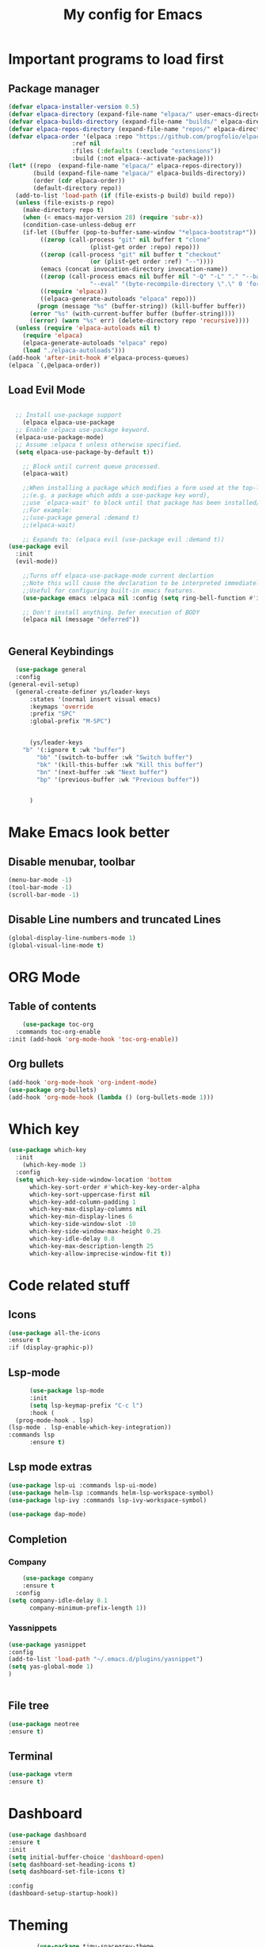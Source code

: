 #+TITLE: My config for Emacs
#+STARTUP: showeverything
#+OPTIONS: :toc:2

* Important programs to load first

** Package manager
#+begin_src emacs-lisp
	(defvar elpaca-installer-version 0.5)
	(defvar elpaca-directory (expand-file-name "elpaca/" user-emacs-directory))
	(defvar elpaca-builds-directory (expand-file-name "builds/" elpaca-directory))
	(defvar elpaca-repos-directory (expand-file-name "repos/" elpaca-directory))
	(defvar elpaca-order '(elpaca :repo "https://github.com/progfolio/elpaca.git"
				      :ref nil
				      :files (:defaults (:exclude "extensions"))
				      :build (:not elpaca--activate-package)))
	(let* ((repo  (expand-file-name "elpaca/" elpaca-repos-directory))
	       (build (expand-file-name "elpaca/" elpaca-builds-directory))
	       (order (cdr elpaca-order))
	       (default-directory repo))
	  (add-to-list 'load-path (if (file-exists-p build) build repo))
	  (unless (file-exists-p repo)
	    (make-directory repo t)
	    (when (< emacs-major-version 28) (require 'subr-x))
	    (condition-case-unless-debug err
		(if-let ((buffer (pop-to-buffer-same-window "*elpaca-bootstrap*"))
			 ((zerop (call-process "git" nil buffer t "clone"
					       (plist-get order :repo) repo)))
			 ((zerop (call-process "git" nil buffer t "checkout"
					       (or (plist-get order :ref) "--"))))
			 (emacs (concat invocation-directory invocation-name))
			 ((zerop (call-process emacs nil buffer nil "-Q" "-L" "." "--batch"
					       "--eval" "(byte-recompile-directory \".\" 0 'force)")))
			 ((require 'elpaca))
			 ((elpaca-generate-autoloads "elpaca" repo)))
		    (progn (message "%s" (buffer-string)) (kill-buffer buffer))
		  (error "%s" (with-current-buffer buffer (buffer-string))))
	      ((error) (warn "%s" err) (delete-directory repo 'recursive))))
	  (unless (require 'elpaca-autoloads nil t)
	    (require 'elpaca)
	    (elpaca-generate-autoloads "elpaca" repo)
	    (load "./elpaca-autoloads")))
	(add-hook 'after-init-hook #'elpaca-process-queues)
	(elpaca `(,@elpaca-order))

#+end_src

** Load Evil Mode

#+begin_src emacs-lisp

	;; Install use-package support
      (elpaca elpaca-use-package
	;; Enable :elpaca use-package keyword.
	(elpaca-use-package-mode)
	;; Assume :elpaca t unless otherwise specified.
	(setq elpaca-use-package-by-default t))

      ;; Block until current queue processed.
      (elpaca-wait)

      ;;When installing a package which modifies a form used at the top-level
      ;;(e.g. a package which adds a use-package key word),
      ;;use `elpaca-wait' to block until that package has been installed/configured.
      ;;For example:
      ;;(use-package general :demand t)
      ;;(elpaca-wait)

      ;; Expands to: (elpaca evil (use-package evil :demand t))
  (use-package evil
    :init
    (evil-mode))

      ;;Turns off elpaca-use-package-mode current declartion
      ;;Note this will cause the declaration to be interpreted immediately (not deferred).
      ;;Useful for configuring built-in emacs features.
      (use-package emacs :elpaca nil :config (setq ring-bell-function #'ignore))

      ;; Don't install anything. Defer execution of BODY
      (elpaca nil (message "deferred"))


#+end_src

** General Keybindings
#+begin_src emacs-lisp
    (use-package general
	:config
  (general-evil-setup)
    (general-create-definer ys/leader-keys
	    :states '(normal insert visual emacs)
	    :keymaps 'override
	    :prefix "SPC"
	    :global-prefix "M-SPC")


	    (ys/leader-keys
	  "b" '(:ignore t :wk "buffer")
	      "bb" '(switch-to-buffer :wk "Switch buffer")
	      "bk" '(kill-this-buffer :wk "Kill this buffer")
	      "bn" '(next-buffer :wk "Next buffer")
	      "bp" '(previous-buffer :wk "Previous buffer"))

  
	    )
#+end_src

* Make Emacs look better
** Disable menubar, toolbar
#+begin_src emacs-lisp
  (menu-bar-mode -1)
  (tool-bar-mode -1)
  (scroll-bar-mode -1)
#+end_src

** Disable Line numbers and truncated Lines
#+begin_src emacs-lisp
  (global-display-line-numbers-mode 1)
  (global-visual-line-mode t)

#+end_src

* ORG Mode
** Table of contents
#+begin_src emacs-lisp
      (use-package toc-org
    :commands toc-org-enable
  :init (add-hook 'org-mode-hook 'toc-org-enable))
#+end_src

** Org bullets
#+begin_src emacs-lisp
  (add-hook 'org-mode-hook 'org-indent-mode)
  (use-package org-bullets)
  (add-hook 'org-mode-hook (lambda () (org-bullets-mode 1)))
#+end_src

* Which key
#+begin_src emacs-lisp
(use-package which-key
  :init
    (which-key-mode 1)
  :config
  (setq which-key-side-window-location 'bottom
	  which-key-sort-order #'which-key-key-order-alpha
	  which-key-sort-uppercase-first nil
	  which-key-add-column-padding 1
	  which-key-max-display-columns nil
	  which-key-min-display-lines 6
	  which-key-side-window-slot -10
	  which-key-side-window-max-height 0.25
	  which-key-idle-delay 0.8
	  which-key-max-description-length 25
	  which-key-allow-imprecise-window-fit t))
#+end_src

* Code related stuff
** Icons
#+begin_src emacs-lisp
  (use-package all-the-icons
  :ensure t
  :if (display-graphic-p))

#+end_src
** Lsp-mode
#+begin_src emacs-lisp
        (use-package lsp-mode
        :init
        (setq lsp-keymap-prefix "C-c l")
        :hook (
    (prog-mode-hook . lsp)
  (lsp-mode . lsp-enable-which-key-integration))
  :commands lsp
        :ensure t)
#+end_src

** Lsp mode extras
#+begin_src emacs-lisp
  (use-package lsp-ui :commands lsp-ui-mode)
  (use-package helm-lsp :commands helm-lsp-workspace-symbol)
  (use-package lsp-ivy :commands lsp-ivy-workspace-symbol)

  (use-package dap-mode)
#+end_src 


** Completion
*** Company
#+begin_src emacs-lisp
      (use-package company
      :ensure t
    :config
  (setq company-idle-delay 0.1
        company-minimum-prefix-length 1))
#+end_src

*** Yassnippets
#+begin_src emacs-lisp
  (use-package yasnippet
  :config
  (add-to-list 'load-path "~/.emacs.d/plugins/yasnippet")
  (setq yas-global-mode 1)
  )


#+end_src

** File tree
#+begin_src emacs-lisp
  (use-package neotree
  :ensure t)
#+end_src

** Terminal
#+begin_src emacs-lisp
  (use-package vterm
  :ensure t)
#+end_src


* Dashboard
#+begin_src emacs-lisp
  (use-package dashboard
  :ensure t
  :init
  (setq initial-buffer-choice 'dashboard-open)
  (setq dashboard-set-heading-icons t)
  (setq dashboard-set-file-icons t)

  :config
  (dashboard-setup-startup-hook))

#+end_src

* Theming
#+begin_src emacs-lisp
          (use-package timu-spacegrey-theme
        :ensure t
      :config
    (load-theme 'timu-spacegrey t)
  (customize-set-variable 'timu-spacegrey-flabour "dark"))
#+end_src 






